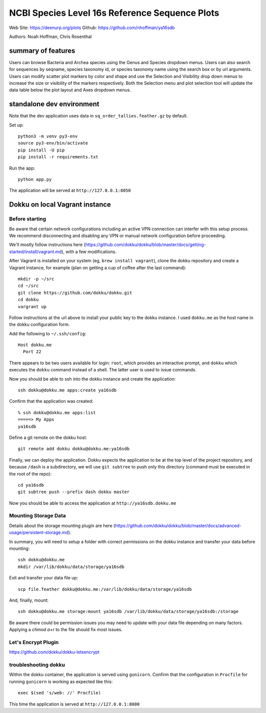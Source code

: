 ===============================================
NCBI Species Level 16s Reference Sequence Plots
===============================================

Web Site: https://deenurp.org/plots
Github: https://github.com/nhoffman/ya16sdb

Authors: Noah Hoffman, Chris Rosenthal

.. image:: screenshot.png

summary of features
===================

Users can browse Bacteria and Archea species using the Genus and 
Species dropdown menus.  Users can also search for sequences by 
seqname, species taxonomy id, or species taxonomy name using the 
search box or by url arguments.  Users can modify scatter plot markers 
by color and shape and use the Selection and Visibility drop down menus
to increase the size or visibility of the markers respectively.  Both
the Selection menu and plot selection tool will update the data table
below the plot layout and Axes dropdown menus.

standalone dev environment
==========================

Note that the dev application uses data in
``sq_order_tallies.feather.gz`` by default.

Set up::

  python3 -m venv py3-env
  source py3-env/bin/activate
  pip install -U pip
  pip install -r requirements.txt

Run the app::

  python app.py

The application will be served at ``http://127.0.0.1:8050``

Dokku on local Vagrant instance
===============================

Before starting
---------------

Be aware that certain network configurations including an active VPN
connection can interfer with this setup process.  We recommend disconnecting 
and disabling any VPN or manual network configuration before proceeding.

We'll mostly follow instructions here
(https://github.com/dokku/dokku/blob/master/docs/getting-started/install/vagrant.md),
with a few modifications.

After Vagrant is installed on your system (eg, ``brew install vagrant``),
clone the dokku repository and create a Vagrant instance,
for example (plan on getting a cup of coffee after the last command)::

  mkdir -p ~/src
  cd ~/src
  git clone https://github.com/dokku/dokku.git
  cd dokku
  vargrant up

Follow instructions at the url above to install your public key to the
dokku instance. I used ``dokku.me`` as the host name in the dokku
configuration form.

Add the following to ``~/.ssh/config``::

  Host dokku.me
    Port 22

There appears to be two users available for login: ``root``, which
provides an interactive prompt, and ``dokku`` which executes the
``dokku`` command instead of a shell. The latter user is used to issue
commands.

Now you should be able to ssh into the dokku instance and create the application::

  ssh dokku@dokku.me apps:create ya16sdb

Confirm that the application was created::

  % ssh dokku@dokku.me apps:list
  =====> My Apps
  ya16sdb

Define a git remote on the dokku host::

  git remote add dokku dokku@dokku.me:ya16sdb

Finally, we can deploy the application. Dokku expects the application
to be at the top level of the project repository, and because
``/dash`` is a subdirectory, we will use ``git subtree`` to push only
this directory (command must be executed in the root of the repo)::

  cd ya16sdb
  git subtree push --prefix dash dokku master

Now you should be able to access the application at
``http://ya16sdb.dokku.me``

Mounting Storage Data
---------------------

Details about the storage mounting plugin are here 
(https://github.com/dokku/dokku/blob/master/docs/advanced-usage/persistent-storage.md).

In summary, you will need to setup a folder with correct permissions on the
dokku instance and transfer your data before mounting::

  ssh dokku@dokku.me
  mkdir /var/lib/dokku/data/storage/ya16sdb

Exit and transfer your data file up::

  scp file.feather dokku@dokku.me:/var/lib/dokku/data/storage/ya16sdb

And, finally, mount::

  ssh dokku@dokku.me storage:mount ya16sdb /var/lib/dokku/data/storage/ya16sdb:/storage

Be aware there could be permission issues you may need to update with your
data file depending on many factors. Applying a `chmod a+r` to the file should
fix most issues.

Let's Encrypt Plugin
--------------------

https://github.com/dokku/dokku-letsencrypt

troubleshooting dokku
---------------------

Within the dokku container, the application is served using
``gunicorn``. Confirm that the configuration in ``Procfile`` for
running ``gunicorn`` is working as expected like this::

  exec $(sed 's/web: //' Procfile)

This time the application is served at ``http://127.0.0.1:8000``
